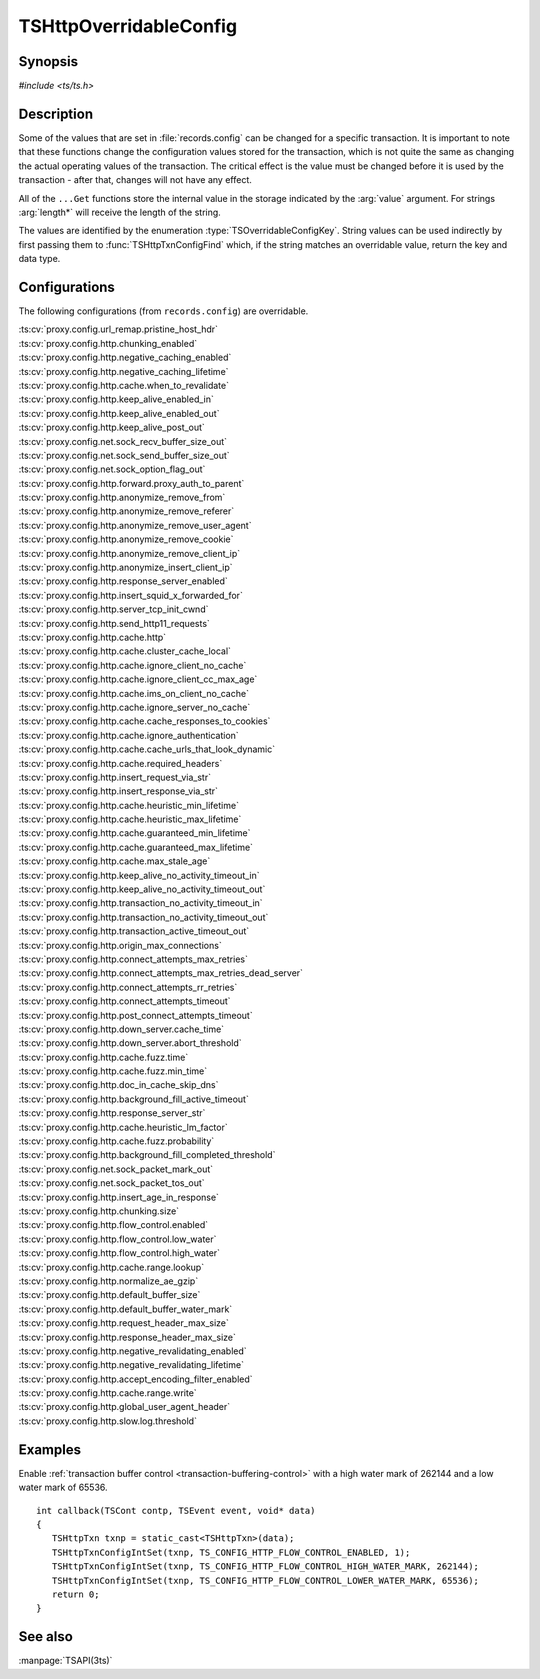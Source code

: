 .. Licensed to the Apache Software Foundation (ASF) under one
   or more contributor license agreements.  See the NOTICE file
   distributed with this work for additional information
   regarding copyright ownership.  The ASF licenses this file
   to you under the Apache License, Version 2.0 (the
   "License"); you may not use this file except in compliance
   with the License.  You may obtain a copy of the License at

   http://www.apache.org/licenses/LICENSE-2.0

   Unless required by applicable law or agreed to in writing,
   software distributed under the License is distributed on an
   "AS IS" BASIS, WITHOUT WARRANTIES OR CONDITIONS OF ANY
   KIND, either express or implied.  See the License for the
   specific language governing permissions and limitations
   under the License.

.. default-domain:: c

.. _ts-overridable-config:

=======================
TSHttpOverridableConfig
=======================

Synopsis
========
`#include <ts/ts.h>`

.. type:: TSOverridableConfigKey

.. function:: TSReturnCode TSHttpTxnConfigIntSet(TSHttpTxn txnp, TSOverridableConfigKey key, TSMgmtInt value)
.. function:: TSReturnCode TSHttpTxnConfigIntGet(TSHttpTxn txnp, TSOverridableConfigKey key, TSMgmtInt* value)
.. function:: TSReturnCode TSHttpTxnConfigFloatSet(TSHttpTxn txnp, TSOverridableConfigKey key, TSMgmtFloat value)
.. function:: TSReturnCode TSHttpTxnConfigFloatGet(TSHttpTxn txnp, TSOverridableConfigKey key, TSMgmtFloat* value)
.. function:: TSReturnCode TSHttpTxnConfigStringSet(TSHttpTxn txnp, TSOverridableConfigKey key, const char* value, int length)
.. function:: TSReturnCode TSHttpTxnConfigStringGet(TSHttpTxn txnp, TSOverridableConfigKey key, const char** value, int* length)
.. function:: TSReturnCode TSHttpTxnConfigFind(const char* name, int length, TSOverridableConfigKey* key, TSRecordDataType* type)

Description
===========

Some of the values that are set in :file:`records.config` can be changed for a specific transaction. It is important to
note that these functions change the configuration values stored for the transaction, which is not quite the same as
changing the actual operating values of the transaction. The critical effect is the value must be changed before it is
used by the transaction - after that, changes will not have any effect.

All of the ``...Get`` functions store the internal value in the storage indicated by the :arg:`value` argument. For strings :arg:`length*` will receive the length of the string.

The values are identified by the enumeration :type:`TSOverridableConfigKey`. String values can be used indirectly by
first passing them to :func:`TSHttpTxnConfigFind` which, if the string matches an overridable value, return the key and data
type.

Configurations
==============

The following configurations (from ``records.config``) are overridable.

|   :ts:cv:`proxy.config.url_remap.pristine_host_hdr`
|   :ts:cv:`proxy.config.http.chunking_enabled`
|   :ts:cv:`proxy.config.http.negative_caching_enabled`
|   :ts:cv:`proxy.config.http.negative_caching_lifetime`
|   :ts:cv:`proxy.config.http.cache.when_to_revalidate`
|   :ts:cv:`proxy.config.http.keep_alive_enabled_in`
|   :ts:cv:`proxy.config.http.keep_alive_enabled_out`
|   :ts:cv:`proxy.config.http.keep_alive_post_out`
|   :ts:cv:`proxy.config.net.sock_recv_buffer_size_out`
|   :ts:cv:`proxy.config.net.sock_send_buffer_size_out`
|   :ts:cv:`proxy.config.net.sock_option_flag_out`
|   :ts:cv:`proxy.config.http.forward.proxy_auth_to_parent`
|   :ts:cv:`proxy.config.http.anonymize_remove_from`
|   :ts:cv:`proxy.config.http.anonymize_remove_referer`
|   :ts:cv:`proxy.config.http.anonymize_remove_user_agent`
|   :ts:cv:`proxy.config.http.anonymize_remove_cookie`
|   :ts:cv:`proxy.config.http.anonymize_remove_client_ip`
|   :ts:cv:`proxy.config.http.anonymize_insert_client_ip`
|   :ts:cv:`proxy.config.http.response_server_enabled`
|   :ts:cv:`proxy.config.http.insert_squid_x_forwarded_for`
|   :ts:cv:`proxy.config.http.server_tcp_init_cwnd`
|   :ts:cv:`proxy.config.http.send_http11_requests`
|   :ts:cv:`proxy.config.http.cache.http`
|   :ts:cv:`proxy.config.http.cache.cluster_cache_local`
|   :ts:cv:`proxy.config.http.cache.ignore_client_no_cache`
|   :ts:cv:`proxy.config.http.cache.ignore_client_cc_max_age`
|   :ts:cv:`proxy.config.http.cache.ims_on_client_no_cache`
|   :ts:cv:`proxy.config.http.cache.ignore_server_no_cache`
|   :ts:cv:`proxy.config.http.cache.cache_responses_to_cookies`
|   :ts:cv:`proxy.config.http.cache.ignore_authentication`
|   :ts:cv:`proxy.config.http.cache.cache_urls_that_look_dynamic`
|   :ts:cv:`proxy.config.http.cache.required_headers`
|   :ts:cv:`proxy.config.http.insert_request_via_str`
|   :ts:cv:`proxy.config.http.insert_response_via_str`
|   :ts:cv:`proxy.config.http.cache.heuristic_min_lifetime`
|   :ts:cv:`proxy.config.http.cache.heuristic_max_lifetime`
|   :ts:cv:`proxy.config.http.cache.guaranteed_min_lifetime`
|   :ts:cv:`proxy.config.http.cache.guaranteed_max_lifetime`
|   :ts:cv:`proxy.config.http.cache.max_stale_age`
|   :ts:cv:`proxy.config.http.keep_alive_no_activity_timeout_in`
|   :ts:cv:`proxy.config.http.keep_alive_no_activity_timeout_out`
|   :ts:cv:`proxy.config.http.transaction_no_activity_timeout_in`
|   :ts:cv:`proxy.config.http.transaction_no_activity_timeout_out`
|   :ts:cv:`proxy.config.http.transaction_active_timeout_out`
|   :ts:cv:`proxy.config.http.origin_max_connections`
|   :ts:cv:`proxy.config.http.connect_attempts_max_retries`
|   :ts:cv:`proxy.config.http.connect_attempts_max_retries_dead_server`
|   :ts:cv:`proxy.config.http.connect_attempts_rr_retries`
|   :ts:cv:`proxy.config.http.connect_attempts_timeout`
|   :ts:cv:`proxy.config.http.post_connect_attempts_timeout`
|   :ts:cv:`proxy.config.http.down_server.cache_time`
|   :ts:cv:`proxy.config.http.down_server.abort_threshold`
|   :ts:cv:`proxy.config.http.cache.fuzz.time`
|   :ts:cv:`proxy.config.http.cache.fuzz.min_time`
|   :ts:cv:`proxy.config.http.doc_in_cache_skip_dns`
|   :ts:cv:`proxy.config.http.background_fill_active_timeout`
|   :ts:cv:`proxy.config.http.response_server_str`
|   :ts:cv:`proxy.config.http.cache.heuristic_lm_factor`
|   :ts:cv:`proxy.config.http.cache.fuzz.probability`
|   :ts:cv:`proxy.config.http.background_fill_completed_threshold`
|   :ts:cv:`proxy.config.net.sock_packet_mark_out`
|   :ts:cv:`proxy.config.net.sock_packet_tos_out`
|   :ts:cv:`proxy.config.http.insert_age_in_response`
|   :ts:cv:`proxy.config.http.chunking.size`
|   :ts:cv:`proxy.config.http.flow_control.enabled`
|   :ts:cv:`proxy.config.http.flow_control.low_water`
|   :ts:cv:`proxy.config.http.flow_control.high_water`
|   :ts:cv:`proxy.config.http.cache.range.lookup`
|   :ts:cv:`proxy.config.http.normalize_ae_gzip`
|   :ts:cv:`proxy.config.http.default_buffer_size`
|   :ts:cv:`proxy.config.http.default_buffer_water_mark`
|   :ts:cv:`proxy.config.http.request_header_max_size`
|   :ts:cv:`proxy.config.http.response_header_max_size`
|   :ts:cv:`proxy.config.http.negative_revalidating_enabled`
|   :ts:cv:`proxy.config.http.negative_revalidating_lifetime`
|   :ts:cv:`proxy.config.http.accept_encoding_filter_enabled`
|   :ts:cv:`proxy.config.http.cache.range.write`
|   :ts:cv:`proxy.config.http.global_user_agent_header`
|   :ts:cv:`proxy.config.http.slow.log.threshold`

Examples
========

Enable :ref:`transaction buffer control <transaction-buffering-control>` with a high water mark of 262144 and a low water mark of 65536. ::

   int callback(TSCont contp, TSEvent event, void* data)
   {
      TSHttpTxn txnp = static_cast<TSHttpTxn>(data);
      TSHttpTxnConfigIntSet(txnp, TS_CONFIG_HTTP_FLOW_CONTROL_ENABLED, 1);
      TSHttpTxnConfigIntSet(txnp, TS_CONFIG_HTTP_FLOW_CONTROL_HIGH_WATER_MARK, 262144);
      TSHttpTxnConfigIntSet(txnp, TS_CONFIG_HTTP_FLOW_CONTROL_LOWER_WATER_MARK, 65536);
      return 0;
   }

See also
========
:manpage:`TSAPI(3ts)`
